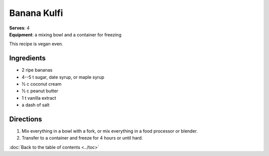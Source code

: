 Banana Kulfi
*************
| **Serves**: 4
| **Equipment**: a mixing bowl and a container for freezing

This recipe is vegan even.

Ingredients
===========
- 2 ripe bananas
- 4--5 t sugar, date syrup, or maple syrup
- ½ c coconut cream
- ½ c peanut butter
- 1 t vanilla extract
- a dash of salt


Directions
==========
1. Mix everything in a bowl with a fork, or mix everything in a food processor or blender.
2. Transfer to a container and freeze for 4 hours or until hard.

:doc:`Back to the table of contents <../toc>`